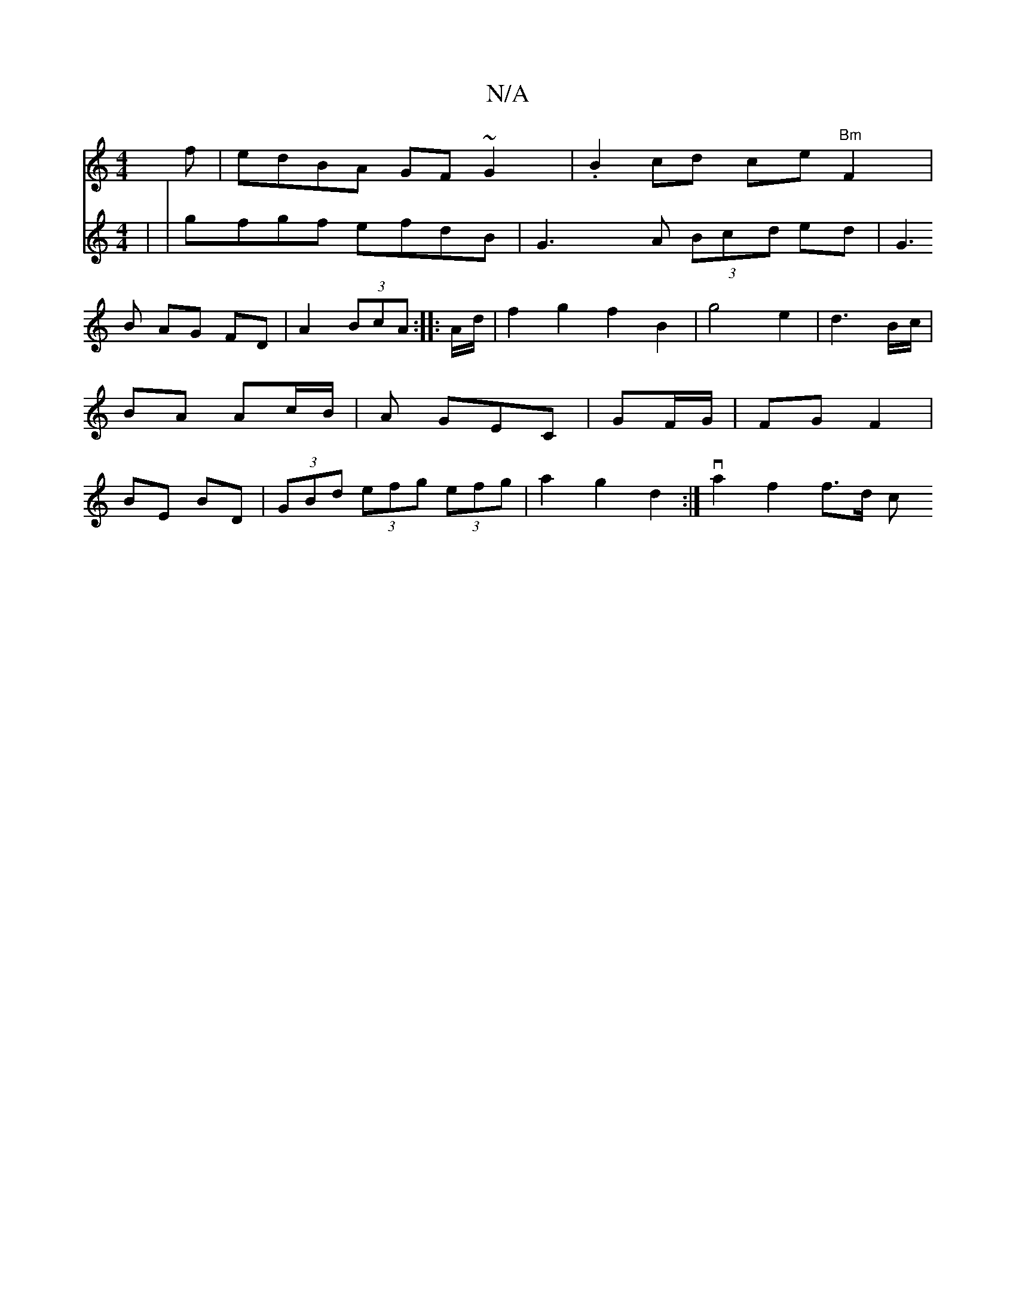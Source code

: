 X:1
T:N/A
M:4/4
R:N/A
K:Cmajor
f|edBA GF~G2|.B2cd ce"Bm"F2|
V:P2D2CE] |
|gfgf efdB|G3A (3Bcd ed|G3B AG FD|
A2 (3BcA :|
|:A/d/ |f2g2f2 B2|g4 e2|d3B/c/ | BA Ac/B/|A GEC | GF/G/|FG F2|BE BD|(3GBd (3efg (3efg |
a2 g2 d2 :|
va2 f2 f>d c